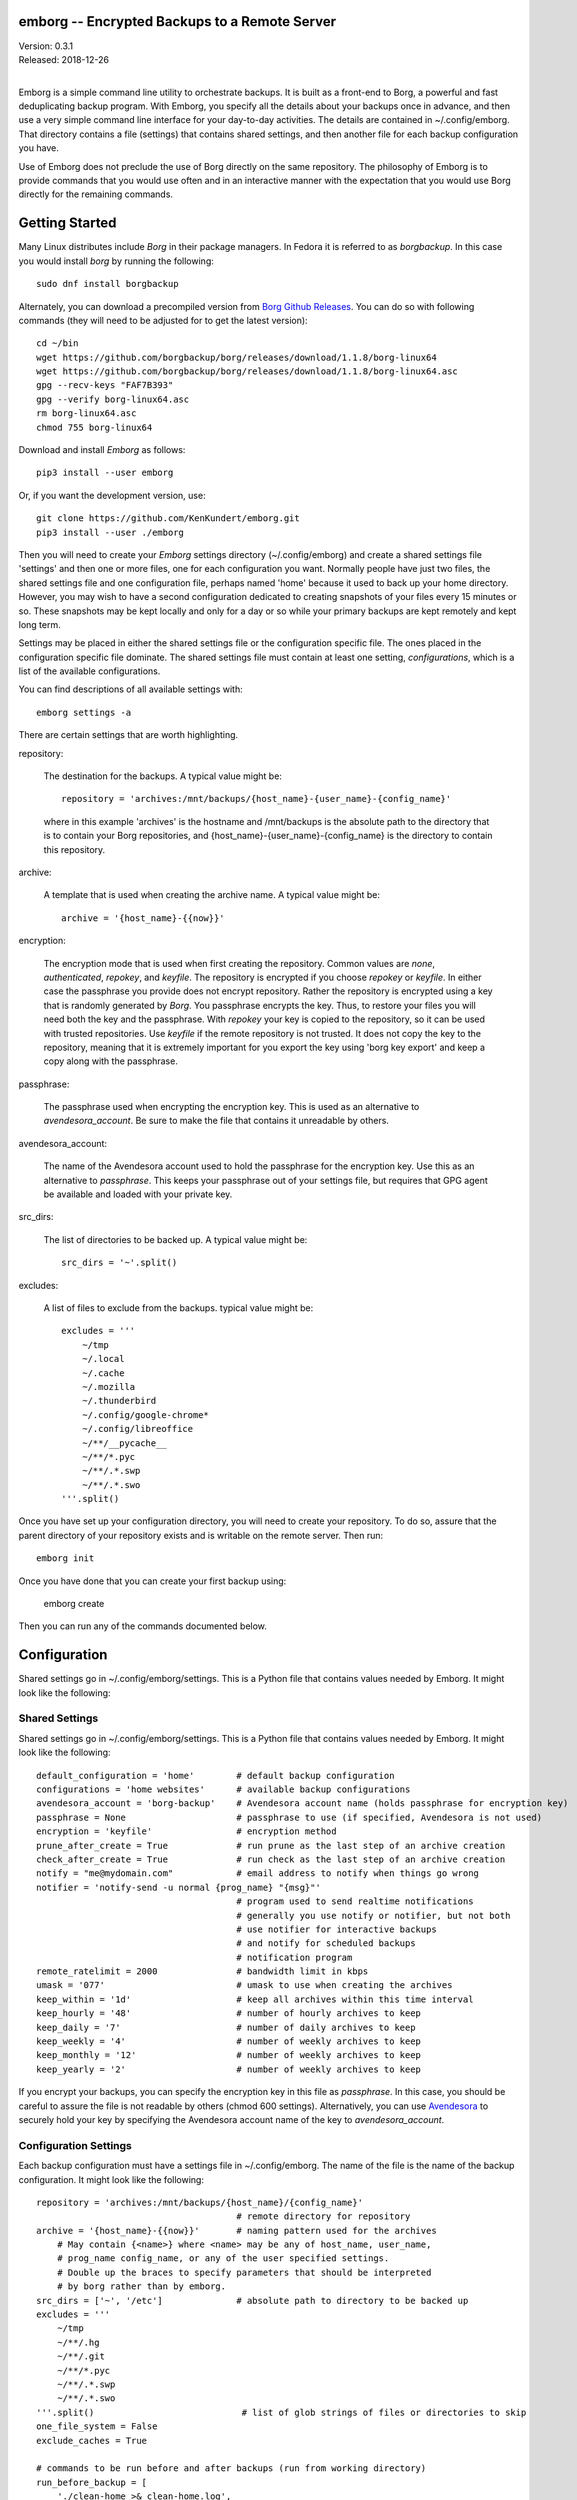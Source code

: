 emborg -- Encrypted Backups to a Remote Server
==============================================

| Version: 0.3.1
| Released: 2018-12-26
|

Emborg is a simple command line utility to orchestrate backups. It is built as 
a front-end to Borg, a powerful and fast deduplicating backup program.  With 
Emborg, you specify all the details about your backups once in advance, and 
then use a very simple command line interface for your day-to-day activities.  
The details are contained in ~/.config/emborg.  That directory contains a file 
(settings) that contains shared settings, and then another file for each backup 
configuration you have.

Use of Emborg does not preclude the use of Borg directly on the same repository.  
The philosophy of Emborg is to provide commands that you would use often and in 
an interactive manner with the expectation that you would use Borg directly for 
the remaining commands.


Getting Started
===============

Many Linux distributes include *Borg* in their package managers. In Fedora it is 
referred to as *borgbackup*. In this case you would install *borg* by running 
the following::

    sudo dnf install borgbackup

Alternately, you can download a precompiled version from `Borg Github Releases 
<https://github.com/borgbackup/borg/releases/>`_. You can do so with following 
commands (they will need to be adjusted for to get the latest version)::

    cd ~/bin
    wget https://github.com/borgbackup/borg/releases/download/1.1.8/borg-linux64
    wget https://github.com/borgbackup/borg/releases/download/1.1.8/borg-linux64.asc
    gpg --recv-keys "FAF7B393"
    gpg --verify borg-linux64.asc
    rm borg-linux64.asc
    chmod 755 borg-linux64

Download and install *Emborg* as follows::

    pip3 install --user emborg

Or, if you want the development version, use::

    git clone https://github.com/KenKundert/emborg.git
    pip3 install --user ./emborg

Then you will need to create your *Emborg* settings directory (~/.config/emborg) 
and create a shared settings file 'settings' and then one or more files, one for 
each configuration you want.  Normally people have just two files, the shared 
settings file and one configuration file, perhaps named 'home' because it used 
to back up your home directory. However, you may wish to have a second 
configuration dedicated to creating snapshots of your files every 15 minutes or 
so. These snapshots may be kept locally and only for a day or so while your 
primary backups are kept remotely and kept long term.

Settings may be placed in either the shared settings file or the configuration 
specific file. The ones placed in the configuration specific file dominate.
The shared settings file must contain at least one setting, *configurations*, 
which is a list of the available configurations.

You can find descriptions of all available settings with::

    emborg settings -a

There are certain settings that are worth highlighting.

repository:

    The destination for the backups. A typical value might be::

        repository = 'archives:/mnt/backups/{host_name}-{user_name}-{config_name}'

    where in this example 'archives' is the hostname and /mnt/backups is the 
    absolute path to the directory that is to contain your Borg repositories, 
    and {host_name}-{user_name}-{config_name} is the directory to contain this 
    repository.

archive:

    A template that is used when creating the archive name. A typical value 
    might be::

        archive = '{host_name}-{{now}}'

encryption:

    The encryption mode that is used when first creating the repository. Common 
    values are *none*, *authenticated*, *repokey*, and *keyfile*.  The 
    repository is encrypted if you choose *repokey* or *keyfile*. In either case 
    the passphrase you provide does not encrypt repository. Rather the 
    repository is encrypted using a key that is randomly generated by *Borg*.  
    You passphrase encrypts the key.  Thus, to restore your files you will need 
    both the key and the passphrase. With *repokey* your key is copied to the 
    repository, so it can be used with trusted repositories. Use *keyfile* if 
    the remote repository is not trusted. It does not copy the key to the 
    repository, meaning that it is extremely important for you export the key 
    using 'borg key export' and keep a copy along with the passphrase.

passphrase:

    The passphrase used when encrypting the encryption key.  This is used as an 
    alternative to *avendesora_account*.  Be sure to make the file that contains 
    it unreadable by others.

avendesora_account:

    The name of the Avendesora account used to hold the passphrase for the 
    encryption key. Use this as an alternative to *passphrase*.  This keeps your 
    passphrase out of your settings file, but requires that GPG agent be 
    available and loaded with your private key.

src_dirs:

    The list of directories to be backed up.  A typical value might be::

        src_dirs = '~'.split()

excludes:

    A list of files to exclude from the backups.  typical value might be::

        excludes = '''
            ~/tmp
            ~/.local
            ~/.cache
            ~/.mozilla
            ~/.thunderbird
            ~/.config/google-chrome*
            ~/.config/libreoffice
            ~/**/__pycache__
            ~/**/*.pyc
            ~/**/.*.swp
            ~/**/.*.swo
        '''.split()

Once you have set up your configuration directory, you will need to create your 
repository. To do so, assure that the parent directory of your repository exists 
and is writable on the remote server.  Then run::

    emborg init

Once you have done that you can create your first backup using:

    emborg create

Then you can run any of the commands documented below.


Configuration
=============

Shared settings go in ~/.config/emborg/settings. This is a Python file that 
contains values needed by Emborg. It might look like the following::

Shared Settings
---------------

Shared settings go in ~/.config/emborg/settings. This is a Python file that 
contains values needed by Emborg. It might look like the following::

    default_configuration = 'home'        # default backup configuration
    configurations = 'home websites'      # available backup configurations
    avendesora_account = 'borg-backup'    # Avendesora account name (holds passphrase for encryption key)
    passphrase = None                     # passphrase to use (if specified, Avendesora is not used)
    encryption = 'keyfile'                # encryption method
    prune_after_create = True             # run prune as the last step of an archive creation
    check_after_create = True             # run check as the last step of an archive creation
    notify = "me@mydomain.com"            # email address to notify when things go wrong
    notifier = 'notify-send -u normal {prog_name} "{msg}"'
                                          # program used to send realtime notifications
                                          # generally you use notify or notifier, but not both
                                          # use notifier for interactive backups 
                                          # and notify for scheduled backups
                                          # notification program
    remote_ratelimit = 2000               # bandwidth limit in kbps
    umask = '077'                         # umask to use when creating the archives
    keep_within = '1d'                    # keep all archives within this time interval
    keep_hourly = '48'                    # number of hourly archives to keep
    keep_daily = '7'                      # number of daily archives to keep
    keep_weekly = '4'                     # number of weekly archives to keep
    keep_monthly = '12'                   # number of weekly archives to keep
    keep_yearly = '2'                     # number of weekly archives to keep

If you encrypt your backups, you can specify the encryption key in this file as 
*passphrase*. In this case, you should be careful to assure the file is not 
readable by others (chmod 600 settings).  Alternatively, you can use `Avendesora 
<https://avendesora.readthedocs.io>`_ to securely hold your key by specifying 
the Avendesora account name of the key to *avendesora_account*.


Configuration Settings
----------------------

Each backup configuration must have a settings file in ~/.config/emborg. The 
name of the file is the name of the backup configuration.  It might look like 
the following::

    repository = 'archives:/mnt/backups/{host_name}/{config_name}'
                                          # remote directory for repository
    archive = '{host_name}-{{now}}'       # naming pattern used for the archives
        # May contain {<name>} where <name> may be any of host_name, user_name, 
        # prog_name config_name, or any of the user specified settings.
        # Double up the braces to specify parameters that should be interpreted 
        # by borg rather than by emborg.
    src_dirs = ['~', '/etc']              # absolute path to directory to be backed up
    excludes = '''
        ~/tmp
        ~/**/.hg
        ~/**/.git
        ~/**/*.pyc
        ~/**/.*.swp
        ~/**/.*.swo
    '''.split()                            # list of glob strings of files or directories to skip
    one_file_system = False
    exclude_caches = True

    # commands to be run before and after backups (run from working directory)
    run_before_backup = [
        './clean-home >& clean-home.log',
            # remove the detritus before backing up
    ]
    run_after_backup = [
        './rebuild-manpages > /dev/null',
            # rebuild my man pages, they were deleted in clean
    ]

    # if set, this file or these files must exist or backups will quit with an error
    must_exist = '~/doc/thesis'

String values may incorporate other string valued settings. Use braces to 
interpolate another setting. In addition, you may interpolate the configuration 
name ('config_name'), the host name ('host_name'), the user name ('user_name') 
or Emborg's program name ('prog_name'). An example of this is shown in both
*repository* and *archive* above.


Precautions
===========

You should assure you have a backup copy of the encryption key and its 
passphrase in a safe place (run 'borg key export' to extract the encryption 
keys).  This is very important.  If the only copy of the encryption credentials 
are on the disk being backed up, then if that disk were to fail you would not be 
able to access your backups.

If you keep the passphrase in the emborg file, you should set its permissions so 
that it is not readable by others::

   chmod 700 settings

Better is to simply not store the passphrase in the emborg script. This can be 
arranged if you are using `Avendesora 
<https://github.com/KenKundert/avendesora>`_, which is a flexible password 
management system. The interface to Avendesora is already built in to *Emborg*, 
but its use is optional (it need not be installed).  However, be sure to keep 
a copy of your *Borg* passphrase in a safe place, preferably with the exported 
encryption key. Remember, that if you lose all of your files, you need your 
*Borg* password before you will be able to recover your Avendesora files.  
Alternatively, you can backup your Avendesora files outside of Borg.

It is also best, if it can be arranged, to keep your backups at a remote site so 
that your backups do not get destroyed in the same disaster, such as a fire or 
flood, that claims your original files. One option is `rsync.net 
<https://www.rsync.net/products/attic.html>`_.

Also, it is a good idea to practice a recovery. Pretend that you have lost all 
your files and then see if you can do a restore from backup. Doing this and 
working out the kinks before you lose your files can save you if you ever do 
lose your files.


Borg
====

*Borg* has considerably more power than what is exposed with *emborg*.  You may 
use it directly when you need that power. More information about *Borg* can be 
found at `borgbackup on readthedocs <https://borgbackup.readthedocs.io/en/stable/index.html>`_.


Commands
========

BreakLock
---------

This command breaks the repository and cache locks. Please use carefully and 
only while no borg process (on any machine) is trying to access the Cache or the 
Repository.

::

    emborg break-lock
    emborg breaklock

Before creating your first archive, you must use the *init* command to 
initialize your repository.


Create
------

This creates an archive in an existing repository. An archive is a snapshot of 
your files as they currently exist.  Borg is a de-duplicating backup program, so 
only the changes from the already existing archives are saved.

::

    emborg create

Before creating your first archive, you must use the *init* command to 
initialize your repository.


Check
-----

Check the integrity of the repository and its archives.


Configs
-------

List the available backup configurations.  Each configuration will correspond to 
a settings file in your configuration directory (~/.config/emborg). Settings 
common to all your configurations should be placed in ~/.config/emborg/settings.  
You can see available configs using::

    emborg configs

To run a command on a specific configuration, add --config=<cfg> or -c cfg 
before the command. For example::

    emborg -c home create


Diff
----

Shows the differences between two archives::

    > emborg diff kundert-2018-12-05T19:23:09 kundert-2018-12-04T17:41:28


Due
---

When run with no options it indicates when the last backup was created.  For 
example::

    > emborg due
    backup was performed 19 hours ago.

Adding the --days option results in the message only being printed if the backup 
has not been performed within the specified number of days. Adding the --email 
option results in the message being sent to the specified address rather than 
printed.  This allows you to run the *due* command from a cron script in order 
to send your self reminders to do a backup if one has not occurred for a while.


Extract
-------

You extract a file or directory from an archive using::

   emborg extract home/ken/bin

Use manifest to determine what path you should specify to identify the desired 
file or directory (they will paths relative to /).  Thus, the paths should look 
like absolute paths with the leading slash removed.  The paths may point to 
directories, in which case the entire directory is extracted. It may also be 
a glob pattern.

If you do not specify an archive or date, the most recent archive is used.  You 
can extract the version of a file or directory that existed on a particular date 
using::

    emborg extract --date 2015-04-01 home/ken/bin

Or, you can extract the version from a particular archive using::

    emborg extract --archive kundert-2018-12-05T12:54:26 home/ken/bin

The extracted files are placed in the current working directory within their 
original hierarchy. Thus, the above commands create the file::

    ./home/ken/bin


Help
----

Show information about Emborg::

   emborg help

You can ask for help on a specific command or topic with::

   emborg help <topic>

For example::

   emborg help extract


Info
----

This command prints out the locations of important files and directories.

::

   emborg info


Init
----

Initializes a Borg repository. This must be done before you create your first 
archive.

::

   emborg init


List
----

List available archives.

::

   emborg list


Manifest
--------

Once a backup has been performed, you can list the files available in your 
archive using::

   emborg manifest

If you do not specify an archive, as above, the latest archive is used.

You can explicitly specify an archive::

   emborg manifest --archive kundert-2015-04-01T12:19:58

Or you can list the files that existed on a particular date using::

   emborg manifest --date 2015-04-01


Mount
-----

Once a backup has been performed, you can mount it and then look around as you 
would a normal read-only filesystem.

::

   emborg mount backups

In this example, backups acts as a mount point. If it exists, it must be 
a directory. If it does not exist, it is created.

If you do not specify an archive, as above, all archives are mounted.

You can explicitly specify an archive::

   emborg mount --archive kundert-2015-04-01T12:19:58 backups

Or you can mount the files that existed on a particular date using::

   emborg mount --date 2015-04-01 backups

You will need to un-mount the repository or archive when you are done with it.  
To do so, use the *umount* command.


Prune
-----

Prune the repository of excess archives.  You can use the *keep_within*, 
*keep_last*, *keep_minutely*, *keep_hourly*, *keep_daily*, *keep_weekly*, 
*keep_monthly*, and *keep_yearly* settings to control which archives should be 
kept. At least one of these settings must be specified to use *prune*::

   emborg prune


Settings
--------

This command displays all the settings that affect a backup configuration.
Add '-a' option to list out all available settings and their descriptions rather 
than the specified settings and their values.


Umount
------

Un-mount a previously mounted repository or archive::

   emborg umount backups
   rmdir backups

where *backups* is the existing mount point.


Version
-------

Prints the *emborg* version.

::

   emborg version
